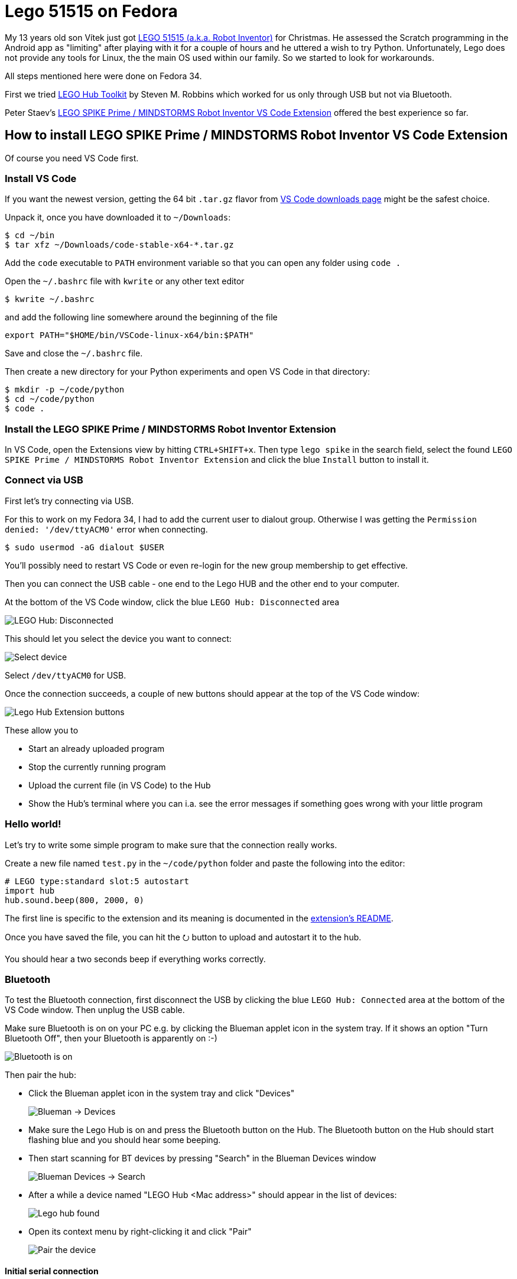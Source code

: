 = Lego 51515 on Fedora
:showtitle:
:page-layout: tagged-post
:page-root: ../../../
:page-tags: [lego,mindstorms,51515,python]
:page-summary: How to program LEGO 51515 alias Robot Inventor in Python on Fedora
:sectanchors:

My 13 years old son Vítek just got https://www.lego.com/en-us/product/robot-inventor-51515[LEGO 51515 (a.k.a. Robot Inventor)] for Christmas.
He assessed the Scratch programming in the Android app as "limiting" after playing with it for a couple of hours and he uttered a wish to try Python.
Unfortunately, Lego does not provide any tools for Linux, the the main OS used within our family.
So we started to look for workarounds.

All steps mentioned here were done on Fedora 34.

First we tried https://github.com/smr99/lego-hub-tk[LEGO Hub Toolkit] by Steven M. Robbins which worked for us only through USB but not via Bluetooth.

Peter Staev's https://github.com/PeterStaev/lego-spikeprime-mindstorms-vscode[LEGO SPIKE Prime / MINDSTORMS Robot Inventor VS Code Extension] offered the best experience so far.

== How to install LEGO SPIKE Prime / MINDSTORMS Robot Inventor VS Code Extension

Of course you need VS Code first.

=== Install VS Code

If you want the newest version, getting the 64 bit `.tar.gz` flavor from https://code.visualstudio.com/download#[VS Code downloads page] might be the safest choice.

Unpack it, once you have downloaded it to `~/Downloads`:

[source,shell]
----
$ cd ~/bin
$ tar xfz ~/Downloads/code-stable-x64-*.tar.gz
----

Add the `code` executable to `PATH` environment variable so that you can open any folder using `code .`

Open the `~/.bashrc` file with `kwrite` or any other text editor

[source,shell]
----
$ kwrite ~/.bashrc
----

and add the following line somewhere around the beginning of the file

[source,shell]
----
export PATH="$HOME/bin/VSCode-linux-x64/bin:$PATH"
----

Save and close the `~/.bashrc` file.

Then create a new directory for your Python experiments and open VS Code in that directory:

[source,shell]
----
$ mkdir -p ~/code/python
$ cd ~/code/python
$ code .
----

=== Install the LEGO SPIKE Prime / MINDSTORMS Robot Inventor Extension

In VS Code, open the Extensions view by hitting `CTRL+SHIFT+x`.
Then type `lego spike` in the search field, select the found `LEGO SPIKE Prime / MINDSTORMS Robot Inventor Extension`
and click the blue `Install` button to install it.


=== Connect via USB

First let's try connecting via USB.

For this to work on my Fedora 34, I had to add the current user to dialout group.
Otherwise I was getting the `Permission denied: '/dev/ttyACM0'` error when connecting.

[source,shell]
----
$ sudo usermod -aG dialout $USER
----

You'll possibly need to restart VS Code or even re-login for the new group membership to get effective.

Then you can connect the USB cable - one end to the Lego HUB and the other end to your computer.

At the bottom of the VS Code window, click the blue `LEGO Hub: Disconnected` area

image::/images/2022/2021-12-28-lego-51515-on-fedora/lego-hub-disconnected.png["LEGO Hub: Disconnected"]

This should let you select the device you want to connect:

image::/images/2022/2021-12-28-lego-51515-on-fedora/select-device.png["Select device"]

Select `/dev/ttyACM0` for USB.

Once the connection succeeds, a couple of new buttons should appear at the top of the VS Code window:

image::/images/2022/2021-12-28-lego-51515-on-fedora/extension-buttons.png["Lego Hub Extension buttons"]

These allow you to

* Start an already uploaded program
* Stop the currently running program
* Upload the current file (in VS Code) to the Hub
* Show the Hub's terminal where you can i.a. see the error messages if something goes wrong with your little program

=== Hello world!

Let's try to write some simple program to make sure that the connection really works.

Create a new file named `test.py` in the `~/code/python` folder and paste the following into the editor:

[source,python]
----
# LEGO type:standard slot:5 autostart
import hub
hub.sound.beep(800, 2000, 0)
----

The first line is specific to the extension and its meaning is documented in the https://marketplace.visualstudio.com/items?itemName=PeterStaev.lego-spikeprime-mindstorms-vscode#automatic-uploadstart-of-a-python-file[extension's README].

Once you have saved the file, you can hit the ⭮ button to upload and autostart it to the hub.

You should hear a two seconds beep if everything works correctly.

=== Bluetooth

To test the Bluetooth connection, first disconnect the USB by clicking the blue `LEGO Hub: Connected` area at the bottom of the VS Code window. Then unplug the USB cable.

Make sure Bluetooth is on on your PC e.g. by clicking the Blueman applet icon in the system tray.
If it shows an option "Turn Bluetooth Off", then your Bluetooth is apparently on :-)

image::/images/2022/2021-12-28-lego-51515-on-fedora/blueman-bt-on.png["Bluetooth is on"]

Then pair the hub:

* Click the Blueman applet icon in the system tray and click "Devices"
+
image::/images/2022/2021-12-28-lego-51515-on-fedora/blueman-applet-devices.png["Blueman -> Devices"]
+
* Make sure the Lego Hub is on and press the Bluetooth button on the Hub.
  The Bluetooth button on the Hub should start flashing blue and you should hear some beeping.
* Then start scanning for BT devices by pressing "Search" in the Blueman Devices window
+
image::/images/2022/2021-12-28-lego-51515-on-fedora/blueman-devices-search.png["Blueman Devices -> Search"]
+
* After a while a device named "LEGO Hub <Mac address>" should appear in the list of devices:
+
image::/images/2022/2021-12-28-lego-51515-on-fedora/lego-hub-found.png["Lego hub found"]
+
* Open its context menu by right-clicking it and click "Pair"
+
image::/images/2022/2021-12-28-lego-51515-on-fedora/bt-pair-device.png["Pair the device"]

==== Initial serial connection

Once the device is paired, create a an initial serial connection with the device using Blueman that we will disconnect right away.
I am not quite sure why this is necessary.
I guess it creates the `/dev/rfcomm0` device that persists after disconnecting and which the VS Code extension is not able to do itself for some reason.

* Right-click the Hub in Devices window and click "Connect to: Serial Port"
+
image::/images/2022/2021-12-28-lego-51515-on-fedora/bt-serial-port.png["Connect to serial port"]
+
* Once the connection succeeds the Bluetooth button on the Hub should stop flashing and should start shining blue without interruptions.
* Make sure the the `rfcomm` device was created:
+
[source,shell]
----
$ ps -Af | grep /dev/rfcom
ppalaga     4852    3657  0 14:27 ?        00:00:00 /usr/bin/python3 /usr/libexec/blueman-rfcomm-watcher /dev/rfcomm0
----
+
* Note the index of the device - it is `rfcomm0` in our case, but it could be `rfcomm1` or something else in your case.
* Disconnect the serial port via Blueman applet menu:
+
image::/images/2022/2021-12-28-lego-51515-on-fedora/disconnect-serial-port.png["Disconnect the serial connection"]

These initial serial connection steps need to be performed after every restart of the computer.

==== Connect via Bluetooth from VS Code

* Get back to VS Code and click the blue `LEGO Hub: Disconnected` area
+
image::/images/2022/2021-12-28-lego-51515-on-fedora/lego-hub-disconnected.png["LEGO Hub: Disconnected"]
+
* This should let you select the device to connect to.
* If you are lucky, you see `/dev/rfcomm0` with the exact index returned by `ps -Af | grep /dev/rfcomm` above.
* If your device is not there in the list, just type it manually.
+
image::/images/2022/2021-12-28-lego-51515-on-fedora/select-rfcomm0.png["Select /dev/rfcomm0"]
* After that, the connection should succeed and the Bluetooth button on the Hub should start shining blue.

==== Upload and run a test program

To test, whether it works, you can do some change in the `test.py` program, e.g. prolong the duration of the beep from `2000` to `5000` milliseconds:

[source,python]
----
# LEGO type:standard slot:5 autostart
import hub
hub.sound.beep(800, 5000, 0)
----

After saving the file, you can hit the ⭮ button to upload and autostart it to the Hub.

You should hear a five seconds beep if everything works correctly.

That's it for making the Hub work on Fedora. I hope I was able to save you some time.

I am looking forward to your feedback via https://twitter.com/ppalaga[Twitter]!

== Further reading

For the actual programming you may find the following resources helpful:

* LEGO Hub Python programming API:
** https://lego.github.io/MINDSTORMS-Robot-Inventor-hub-API/
** https://github.com/sanjayseshan/spikeprime-vscode/wiki/Hub-Programming-API
** https://antonsmindstorms.com/2021/01/14/advanced-undocumented-python-in-spike-prime-and-mindstorms-hubs/
* FAQ and sample projects: https://github.com/maarten-pennings/Lego-Mindstorms/tree/main/ms4
